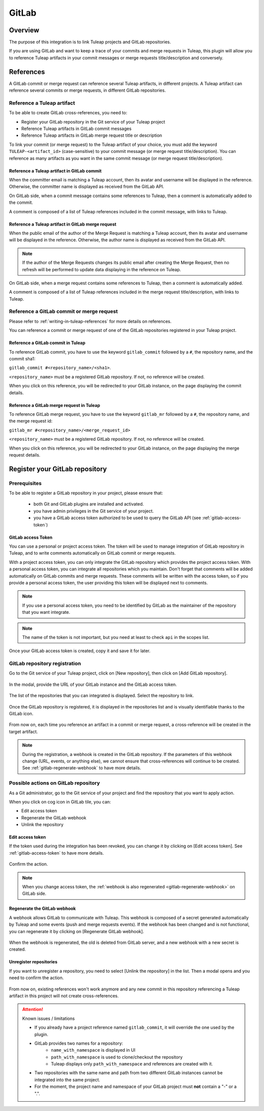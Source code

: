 .. _version-control-with-gitlab:

GitLab
======

Overview
--------

The purpose of this integration is to link Tuleap projects and GitLab repositories.

If you are using GitLab and want to keep a trace of your commits and merge requests in Tuleap, this plugin will
allow you to reference Tuleap artifacts in your commit messages or merge requests title/description and conversely.

References
----------

A GitLab commit or merge request can reference several Tuleap artifacts, in different projects.
A Tuleap artifact can reference several commits or merge requests, in different GitLab repositories.

Reference a Tuleap artifact
'''''''''''''''''''''''''''

To be able to create GitLab cross-references, you need to:

* Register your GitLab repository in the Git service of your Tuleap project
* Reference Tuleap artifacts in GitLab commit messages
* Reference Tuleap artifacts in GitLab merge request title or description

To link your commit (or merge request) to the Tuleap artifact of your choice, you must add the keyword ``TULEAP-<artifact_id>`` (case-sensitive)
to your commit message (or merge request title/description).
You can reference as many artifacts as you want in the same commit message (or merge request title/description).

Reference a Tuleap artifact in GitLab commit
`````````````````````````````````````````````

When the committer email is matching a Tuleap account, then its avatar and username will be displayed in the reference.
Otherwise, the committer name is displayed as received from the GitLab API.

On GitLab side, when a commit message contains some references to Tuleap, then a comment is automatically added to the commit.

A comment is composed of a list of Tuleap references included in the commit message, with links to Tuleap.

.. figure:: ../../images/screenshots/gitlab/bot-on-commit-gitlab.png
   :align: center
   :alt: Comment on GitLab commit
   :name: Comment on GitLab commit

Reference a Tuleap artifact in GitLab merge request
```````````````````````````````````````````````````

When the public email of the author of the Merge Request is matching a Tuleap account, then its avatar and
username will be displayed in the reference.
Otherwise, the author name is displayed as received from the GitLab API.

.. note::
    If the author of the Merge Requests changes its public email after creating the Merge Request, then no refresh will be
    performed to update data displaying in the reference on Tuleap.

On GitLab side, when a merge request contains some references to Tuleap, then a comment is automatically added.

A comment is composed of a list of Tuleap references included in the merge request title/description, with links to Tuleap.

.. figure:: ../../images/screenshots/gitlab/bot-on-mr-gitlab.png
   :align: center
   :alt: Comment on GitLab merge request
   :name: Comment on GitLab merge request

Reference a GitLab commit or merge request
''''''''''''''''''''''''''''''''''''''''''

Please refer to :ref:`writing-in-tuleap-references` for more details on references.

You can reference a commit or merge request of one of the GitLab repositories registered in your Tuleap project.

Reference a GitLab commit in Tuleap
```````````````````````````````````

To reference GitLab commit, you have to use the keyword ``gitlab_commit`` followed by a ``#``, the repository name, and the commit sha1:

``gitlab_commit #<repository_name>/<sha1>``.

``<repository_name>`` must be a registered GitLab repository. If not, no reference will be created.

When you click on this reference, you will be redirected to your GitLab instance, on the page displaying the commit details.

Reference a GitLab merge request in Tuleap
``````````````````````````````````````````

To reference GitLab merge request, you have to use the keyword ``gitlab_mr`` followed by a ``#``, the repository name, and the merge request id:

``gitlab_mr #<repository_name>/<merge_request_id>``

``<repository_name>`` must be a registered GitLab repository. If not, no reference will be created.

When you click on this reference, you will be redirected to your GitLab instance, on the page displaying the merge request details.

Register your GitLab repository
-------------------------------

Prerequisites
'''''''''''''

To be able to register a GitLab repository in your project, please ensure that:

    * both Git and GitLab plugins are installed and activated.
    * you have admin privileges in the Git service of your project.
    * you have a GitLab access token authorized to be used to query the GitLab API (see :ref:`gitlab-access-token`)

.. _gitlab-access-token:

GitLab access Token
```````````````````

You can use a personal or project access token. The token will be used to manage integration of GitLab repository in Tuleap,
and to write comments automatically on GitLab commit or merge requests.


With a project access token, you can only integrate the GitLab repository which provides the project access token.
With a personal access token, you can integrate all repositories which you maintain.
Don't forget that comments will be added automatically on GitLab commits and merge requests. These comments will be
written with the access token, so if you provide a personal access token, the user providing this token will be displayed
next to comments.


.. note::

    If you use a personal access token, you need to be identified by GitLab as the maintainer of the repository that you want integrate.

.. figure:: ../../images/screenshots/gitlab/gitlab-api-scope.png
   :align: center
   :alt: GitLab API scope
   :name: GitLab API scope

.. note::

    The name of the token is not important, but you need at least to check ``api`` in the scopes list.

Once your GitLab access token is created, copy it and save it for later.

.. _register_gitlab_repository:

GitLab repository registration
''''''''''''''''''''''''''''''

Go to the Git service of your Tuleap project, click on [New repository], then click on [Add GitLab repository].

.. figure:: ../../images/screenshots/gitlab/button-gitlab-integration.png
   :align: center
   :alt: Button integrate GitLab
   :name: Button integrate GitLab

In the modal, provide the URL of your GitLab instance and the GitLab access token.

.. figure:: ../../images/screenshots/gitlab/modal-server-instance.png
   :align: center
   :alt: Modal to enter server instance and access token
   :name: Modal to enter server instance and access token

The list of the repositories that you can integrated is displayed. Select the repository to link.

.. figure:: ../../images/screenshots/gitlab/modal-choose-repository.png
   :align: center
   :alt: Modal to choose GitLab repository
   :name: Modal to choose GitLab repository

Once the GitLab repository is registered, it is displayed in the repositories list and is visually identifiable thanks to the GitLab icon.

.. figure:: ../../images/screenshots/gitlab/tile-gitlab.png
   :align: center
   :alt: GitLab repository tile
   :name: GitLab repository tile

From now on, each time you reference an artifact in a commit or merge request, a cross-reference will be created in the target artifact.

.. note::
  During the registration, a webhook is created in the GitLab repository.
  If the parameters of this webhook change (URL, events, or anything else), we cannot ensure that cross-references will
  continue to be created. See :ref:`gitlab-regenerate-webhook` to have more details.

Possible actions on GitLab repository
'''''''''''''''''''''''''''''''''''''

As a Git administrator, go to the Git service of your project and find the repository that you want to apply action.

When you click on cog icon in GitLab tile, you can:

* Edit access token
* Regenerate the GitLab webhook
* Unlink the repository

.. figure:: ../../images/screenshots/gitlab/tile-gitlab-dropdown.png
   :align: center
   :alt: Others actions on GitLab repository tile
   :name: Others actions on GitLab repository tile

Edit access token
`````````````````

If the token used during the integration has been revoked, you can change it by clicking on [Edit access token].
See :ref:`gitlab-access-token` to have more details.

.. figure:: ../../images/screenshots/gitlab/gitlab-edit-token-modal.png
   :align: center
   :alt: Editing GitLab access token
   :name: Editing GitLab access token

Confirm the action.

.. figure:: ../../images/screenshots/gitlab/gitlab-edit-token-modal-confirm.png
   :align: center
   :alt: Confirm editing GitLab access token
   :name: Confirm editing GitLab access token

.. note::
  When you change access token, the :ref:`webhook is also regenerated <gitlab-regenerate-webhook>` on GitLab side.

.. _gitlab-regenerate-webhook:

Regenerate the GitLab webhook
`````````````````````````````

A webhook allows GitLab to communicate with Tuleap. This webhook is composed of a secret generated automatically by Tuleap
and some events (push and merge requests events).
If the webhook has been changed and is not functional, you can regenerate it by clicking on [Regenerate GitLab webhook].

.. figure:: ../../images/screenshots/gitlab/gitlab-regenerate-webhook-modal.png
   :align: center
   :alt: Modal to regenerate webhook
   :name: Modal to regenerate webhook

When the webhook is regenerated, the old is deleted from GitLab server, and a new webhook with a new secret is created.

Unregister repositories
```````````````````````

If you want to unregister a repository, you need to select [Unlink the repository] in the list. Then a modal opens and
you need to confirm the action.

.. figure:: ../../images/screenshots/gitlab/gitlab-modal-confirm-unlink.png
   :align: center
   :alt: Modal to confirm unlink
   :name: Modal to confirm unlink

From now on, existing references won't work anymore and any new commit in this repository referencing a Tuleap artifact in this project will not create cross-references.

.. attention:: Known issues / limitations

  * If you already have a project reference named ``gitlab_commit``, it will override the one used by the plugin.
  * GitLab provides two names for a repository:
      * ``name_with_namespace`` is displayed in UI
      * ``path_with_namespace`` is used to clone/checkout the repository
      * Tuleap displays only ``path_with_namespace`` and references are created with it.
  * Two repositories with the same name and path from two different GitLab instances cannot be integrated into the same project.
  * For the moment, the project name and namespace of your GitLab project must **not** contain a "-" or a ".".
